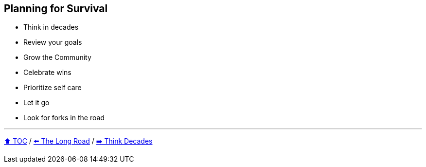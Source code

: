 == Planning for Survival

* Think in decades
* Review your goals
* Grow the Community
* Celebrate wins
* Prioritize self care
* Let it go
* Look for forks in the road

---

link:./00_toc.adoc[⬆️ TOC] /
link:03_the_long_road.adoc[⬅️ The Long Road] /
link:./05_think_decades.adoc[➡️ Think Decades]
